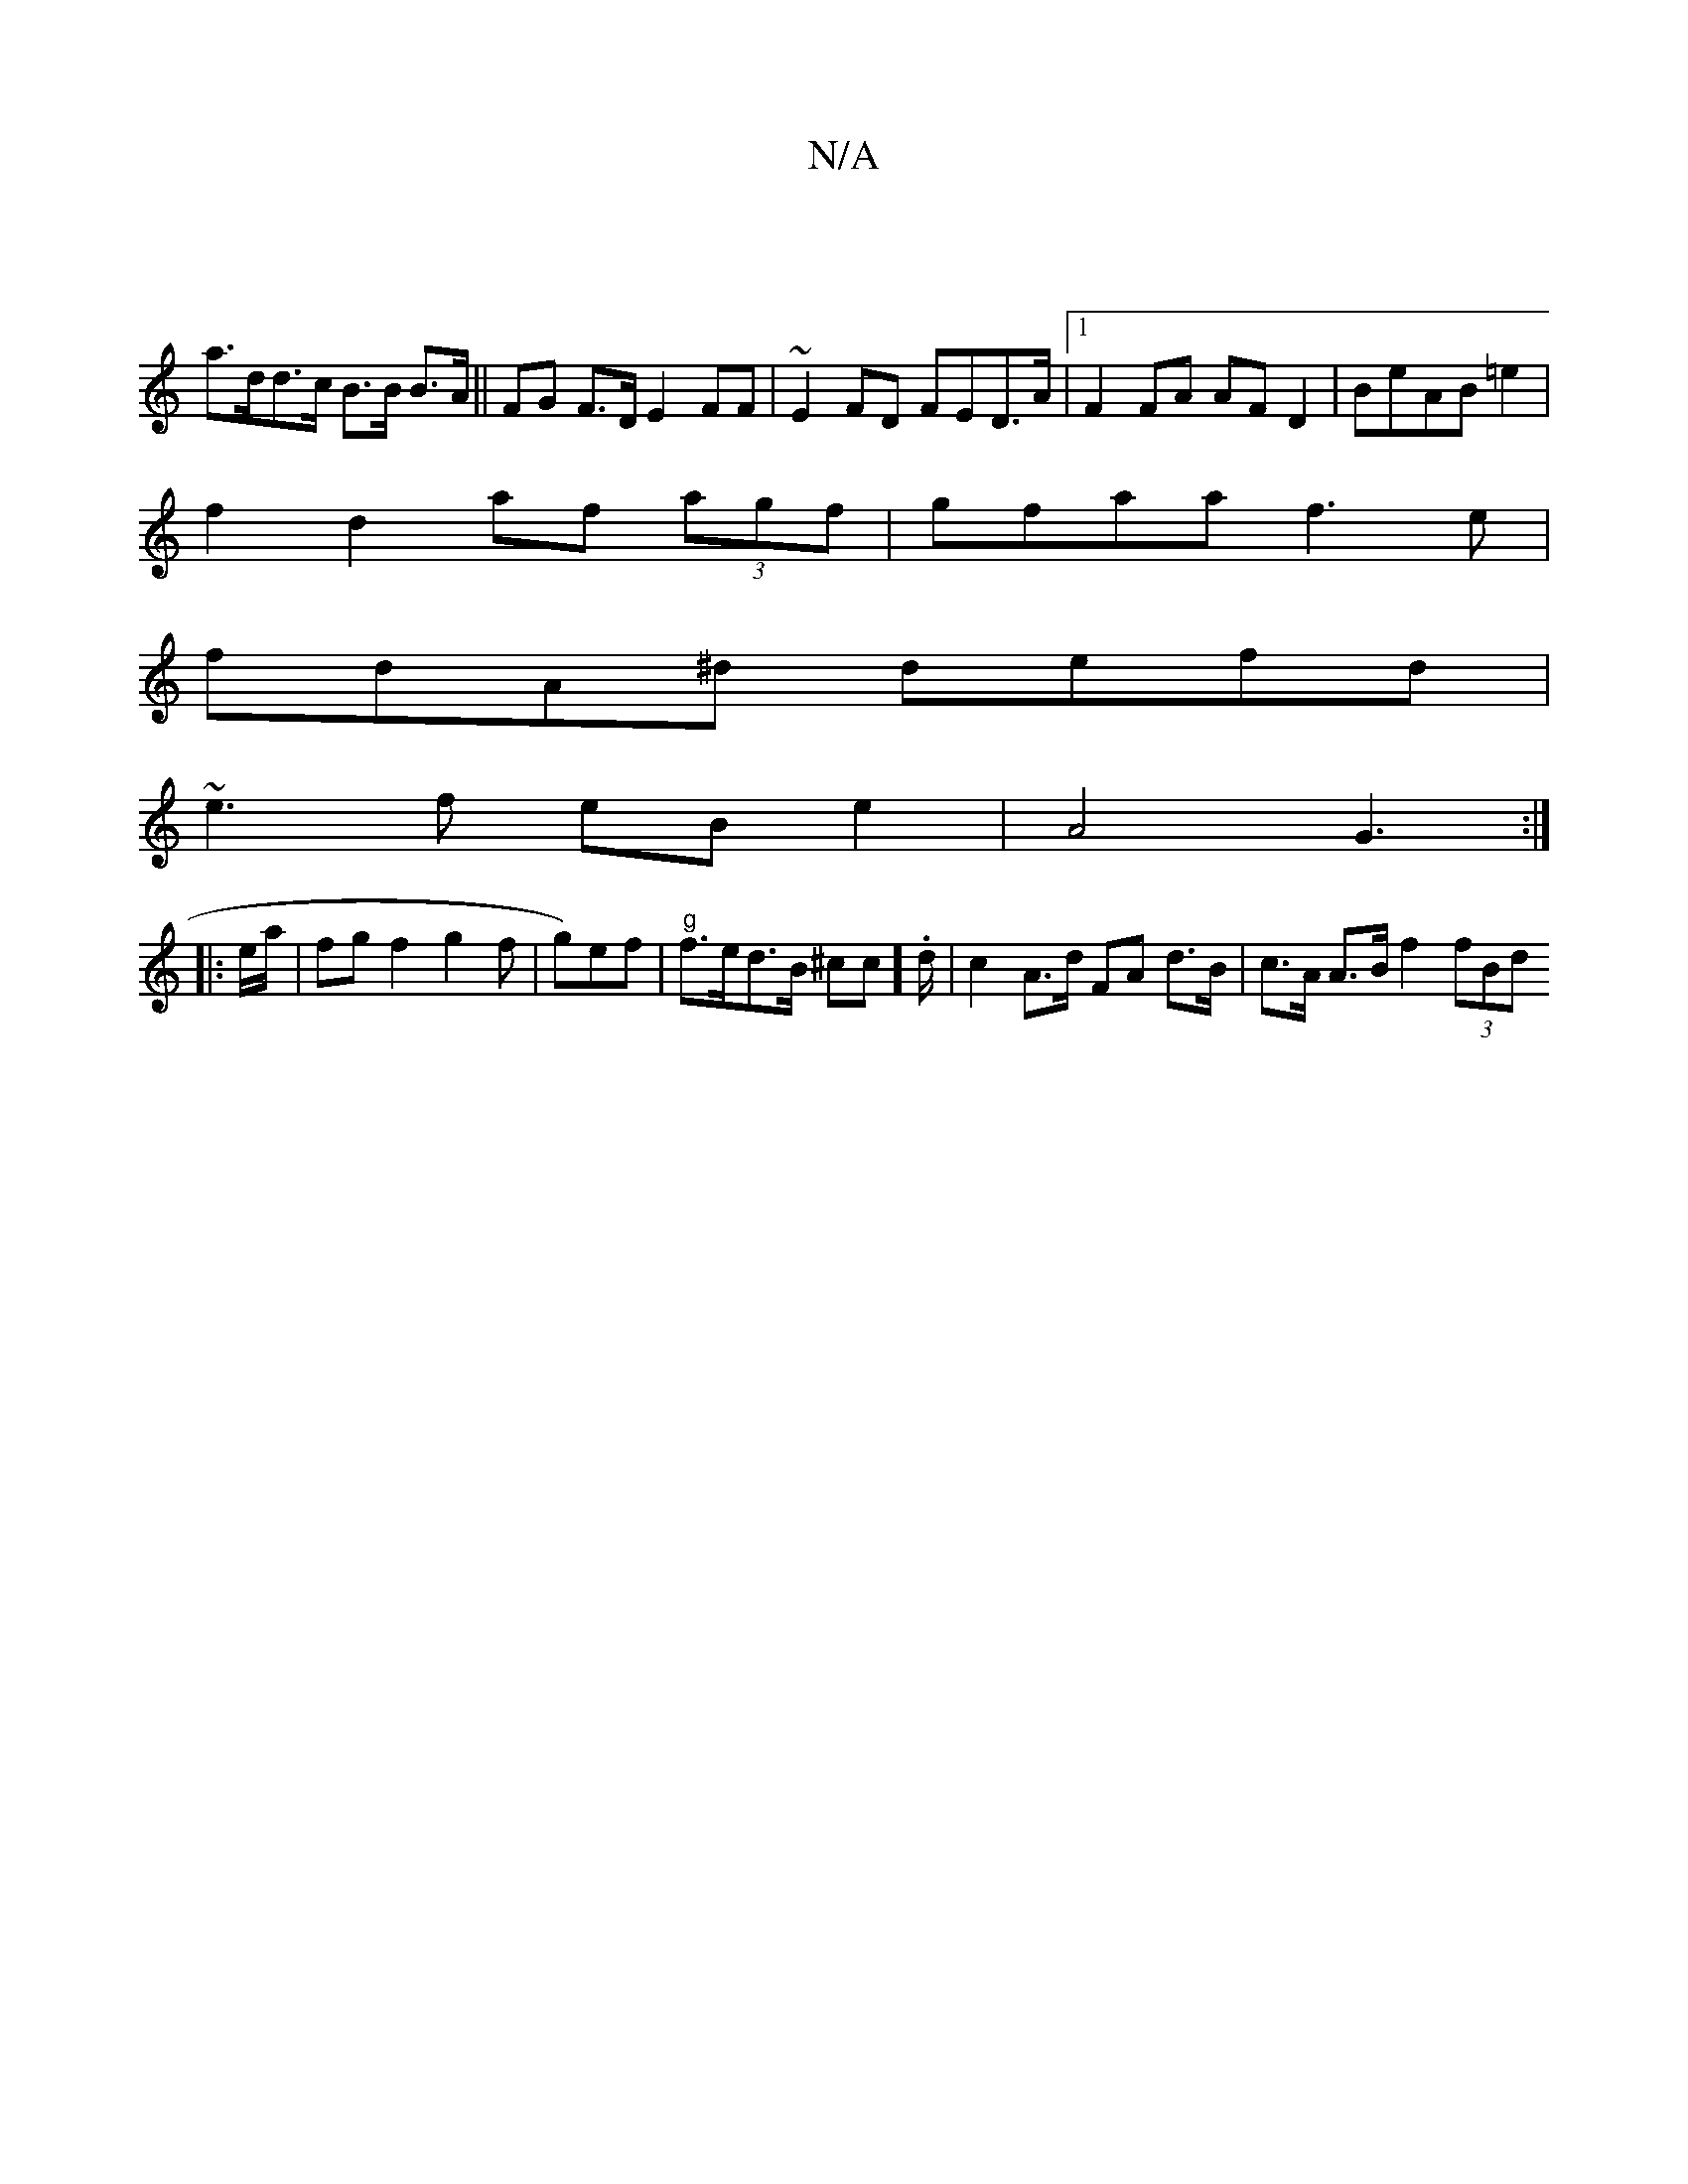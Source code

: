 X:1
T:N/A
M:4/4
R:N/A
K:Cmajor
 |
a>dd>c B>B B>A|| FG F>D E2 FF | ~E2 FD FED>A|1 F2 FA AFD2|BeAB =e2|
f2 d2 af (3agf|gfaa f3e|
fdA^d defd|
~e3f eBe2|A4 G3:|
|: e/a/ |fgf2g2f|g)ef |"g"f>ed>B ^cc].d/2 |c2 A>d FA d>B|c>A A>B f2 (3fBd 